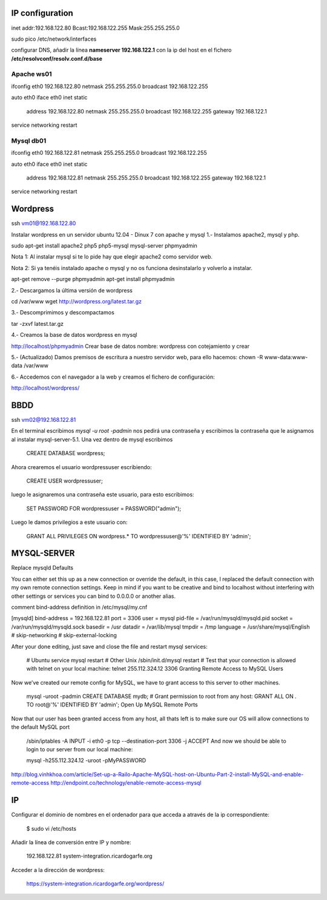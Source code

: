 IP configuration
=================

inet addr:192.168.122.80 Bcast:192.168.122.255 Mask:255.255.255.0

sudo pico /etc/network/interfaces

configurar DNS, añadir la línea **nameserver 192.168.122.1** con la ip del host en el fichero **/etc/resolvconf/resolv.conf.d/base**

Apache ws01
------------

ifconfig eth0 192.168.122.80 netmask 255.255.255.0 broadcast 192.168.122.255

auto eth0
iface eth0 inet static
    address 192.168.122.80
    netmask 255.255.255.0
    broadcast 192.168.122.255
    gateway 192.168.122.1

service networking restart

Mysql db01
-----------

ifconfig eth0 192.168.122.81 netmask 255.255.255.0 broadcast 192.168.122.255

auto eth0
iface eth0 inet static
    address 192.168.122.81
    netmask 255.255.255.0
    broadcast 192.168.122.255
    gateway 192.168.122.1

service networking restart

Wordpress
==========

ssh vm01@192.168.122.80

Instalar wordpress en un servidor ubuntu 12.04 - Dinux 7 con apache y mysql
1.- Instalamos apache2, mysql y php. 

sudo apt-get install apache2 php5 php5-mysql mysql-server phpmyadmin

Nota 1: Al instalar mysql si te lo pide hay que elegir apache2 como servidor web.

Nota 2: Si ya tenéis instalado apache o mysql y no os funciona desinstalarlo y volverlo a instalar.

apt-get remove --purge phpmyadmin 
apt-get install phpmyadmin 

2.- Descargamos la última versión de wordpress

cd /var/www
wget http://wordpress.org/latest.tar.gz

3.- Descomprimimos y descompactamos

tar -zxvf  latest.tar.gz

4.- Creamos la base de datos wordpress en mysql

http://localhost/phpmyadmin
Crear base de datos
nombre: wordpress con cotejamiento y crear 

5.- (Actualizado) Damos premisos de escritura a nuestro servidor web, para ello hacemos:
chown -R www-data:www-data /var/www

6.- Accedemos con el navegador a la web y creamos el fichero de configuración:

http://localhost/wordpress/

BBDD
=====

ssh vm02@192.168.122.81

En el terminal escribimos `mysql -u root -padmin` nos pedirá una contraseña y escribimos la contraseña que le asignamos al instalar mysql-server-5.1. Una vez dentro de mysql escribimos

    CREATE DATABASE wordpress;

Ahora crearemos el usuario wordpressuser escribiendo:

    CREATE USER wordpressuser;

luego le asignaremos una contraseña este usuario, para esto escribimos:

    SET PASSWORD FOR wordpressuser = PASSWORD("admin");

Luego le damos privilegios a este usuario con:

    GRANT ALL PRIVILEGES ON wordpress.* TO wordpressuser@'%' IDENTIFIED BY 'admin';

MYSQL-SERVER
=============

Replace mysqld Defaults

You can either set this up as a new connection or override the default, in this case, I replaced the default connection with my own remote connection settings. Keep in mind if you want to be creative and bind to localhost without interfering with other settings or services you can bind to 0.0.0.0 or another alias.

comment bind-address definition in /etc/mysql/my.cnf

[mysqld]
bind-address    = 192.168.122.81
port            = 3306
user		= mysql
pid-file        = /var/run/mysqld/mysqld.pid
socket          = /var/run/mysqld/mysqld.sock
basedir         = /usr
datadir         = /var/lib/mysql
tmpdir          = /tmp
language        = /usr/share/mysql/English
# skip-networking
# skip-external-locking

After your done editing, just save and close the file and restart mysql services:

    # Ubuntu
    service mysql restart
    # Other Unix
    /sbin/init.d/mysql restart
    # Test that your connection is allowed with telnet on your local machine:
    telnet 255.112.324.12 3306
    Granting Remote Access to MySQL Users

Now we’ve created our remote config for MySQL, we have to grant access to this server to other machines.

    mysql -uroot -padmin
    CREATE DATABASE mydb;
    # Grant permission to root from any host:
    GRANT ALL ON *.* TO root@'%' IDENTIFIED BY 'admin';
    Open Up MySQL Remote Ports

Now that our user has been granted access from any host, all thats left is to make sure our OS will allow connections to the default MySQL port

    /sbin/iptables -A INPUT -i eth0 -p tcp --destination-port 3306 -j ACCEPT
    And now we should be able to login to our server from our local machine:

    mysql -h255.112.324.12 -uroot -pMyPASSWORD

http://blog.vinhkhoa.com/article/Set-up-a-Railo-Apache-MySQL-host-on-Ubuntu-Part-2-install-MySQL-and-enable-remote-access
http://endpoint.co/technology/enable-remote-access-mysql


IP
===

Configurar el dominio de nombres en el ordenador para que acceda a através de la ip correspondiente:

    $ sudo vi /etc/hosts

Añadir la línea de conversión entre IP y nombre:

    192.168.122.81 system-integration.ricardogarfe.org

Acceder a la dirección de wordpress:

    https://system-integration.ricardogarfe.org/wordpress/

